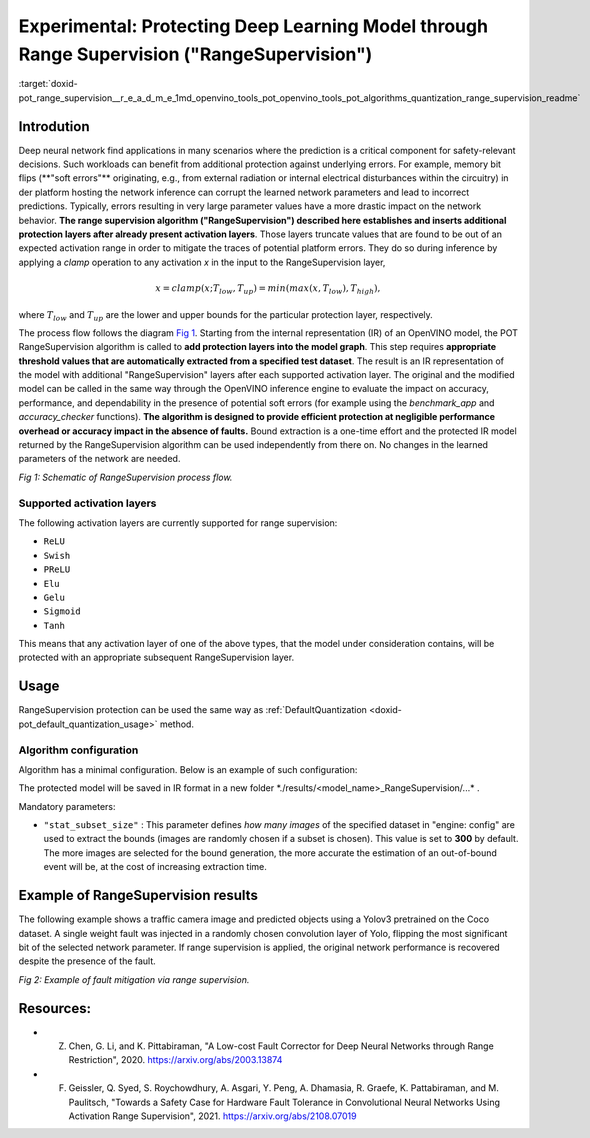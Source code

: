 .. index:: pair: page; Experimental: Protecting Deep Learning Model through Range Supervision ("RangeSupervision")
.. _doxid-pot_range_supervision__r_e_a_d_m_e:


Experimental: Protecting Deep Learning Model through Range Supervision ("RangeSupervision")
===========================================================================================

:target:`doxid-pot_range_supervision__r_e_a_d_m_e_1md_openvino_tools_pot_openvino_tools_pot_algorithms_quantization_range_supervision_readme`

Introdution
~~~~~~~~~~~

Deep neural network find applications in many scenarios where the prediction is a critical component for safety-relevant decisions. Such workloads can benefit from additional protection against underlying errors. For example, memory bit flips (\*\*"soft errors"\*\* originating, e.g., from external radiation or internal electrical disturbances within the circuitry) in der platform hosting the network inference can corrupt the learned network parameters and lead to incorrect predictions. Typically, errors resulting in very large parameter values have a more drastic impact on the network behavior. **The range supervision algorithm ("RangeSupervision") described here establishes and inserts additional protection layers after already present activation layers**. Those layers truncate values that are found to be out of an expected activation range in order to mitigate the traces of potential platform errors. They do so during inference by applying a *clamp* operation to any activation *x* in the input to the RangeSupervision layer,

.. math::

	x = clamp(x ; T_{low}, T_{up}) = min(max(x, T_{low}), T_{high}),

where :math:`T_{low}` and :math:`T_{up}` are the lower and upper bounds for the particular protection layer, respectively.

The process flow follows the diagram `Fig 1 <#Schematic>`__. Starting from the internal representation (IR) of an OpenVINO model, the POT RangeSupervision algorithm is called to **add protection layers into the model graph**. This step requires **appropriate threshold values that are automatically extracted from a specified test dataset**. The result is an IR representation of the model with additional "RangeSupervision" layers after each supported activation layer. The original and the modified model can be called in the same way through the OpenVINO inference engine to evaluate the impact on accuracy, performance, and dependability in the presence of potential soft errors (for example using the *benchmark_app* and *accuracy_checker* functions). **The algorithm is designed to provide efficient protection at negligible performance overhead or accuracy impact in the absence of faults.** Bound extraction is a one-time effort and the protected IR model returned by the RangeSupervision algorithm can be used independently from there on. No changes in the learned parameters of the network are needed.

.. image:: scheme3.png
	:alt: Schematic

*Fig 1: Schematic of RangeSupervision process flow.*

Supported activation layers
---------------------------

The following activation layers are currently supported for range supervision:

* ``ReLU``

* ``Swish``

* ``PReLU``

* ``Elu``

* ``Gelu``

* ``Sigmoid``

* ``Tanh``

This means that any activation layer of one of the above types, that the model under consideration contains, will be protected with an appropriate subsequent RangeSupervision layer.

Usage
~~~~~

RangeSupervision protection can be used the same way as :ref:`DefaultQuantization <doxid-pot_default_quantization_usage>` method.

Algorithm configuration
-----------------------

Algorithm has a minimal configuration. Below is an example of such configuration:

.. ref-code-block:: cpp

	{
	    "name": "RangeSupervision", 
	    "params": {
	            "stat_subset_size": 300
	            "stat_batch_size": 1
	        }
	    
	}

The protected model will be saved in IR format in a new folder \*./results/<model_name>_RangeSupervision/...\* .

Mandatory parameters:

* ``"stat_subset_size"`` : This parameter defines *how many images* of the specified dataset in "engine: config" are used to extract the bounds (images are randomly chosen if a subset is chosen). This value is set to **300** by default. The more images are selected for the bound generation, the more accurate the estimation of an out-of-bound event will be, at the cost of increasing extraction time.

Example of RangeSupervision results
~~~~~~~~~~~~~~~~~~~~~~~~~~~~~~~~~~~

The following example shows a traffic camera image and predicted objects using a Yolov3 pretrained on the Coco dataset. A single weight fault was injected in a randomly chosen convolution layer of Yolo, flipping the most significant bit of the selected network parameter. If range supervision is applied, the original network performance is recovered despite the presence of the fault.

.. image:: img_combined_2.png

*Fig 2: Example of fault mitigation via range supervision.*

Resources:
~~~~~~~~~~

* Z. Chen, G. Li, and K. Pittabiraman, "A Low-cost Fault Corrector for Deep Neural Networks through Range Restriction", 2020. `https://arxiv.org/abs/2003.13874 <https://arxiv.org/abs/2003.13874>`__

* F. Geissler, Q. Syed, S. Roychowdhury, A. Asgari, Y. Peng, A. Dhamasia, R. Graefe, K. Pattabiraman, and M. Paulitsch, "Towards a Safety Case for Hardware Fault Tolerance in Convolutional Neural Networks Using Activation Range Supervision", 2021. `https://arxiv.org/abs/2108.07019 <https://arxiv.org/abs/2108.07019>`__

